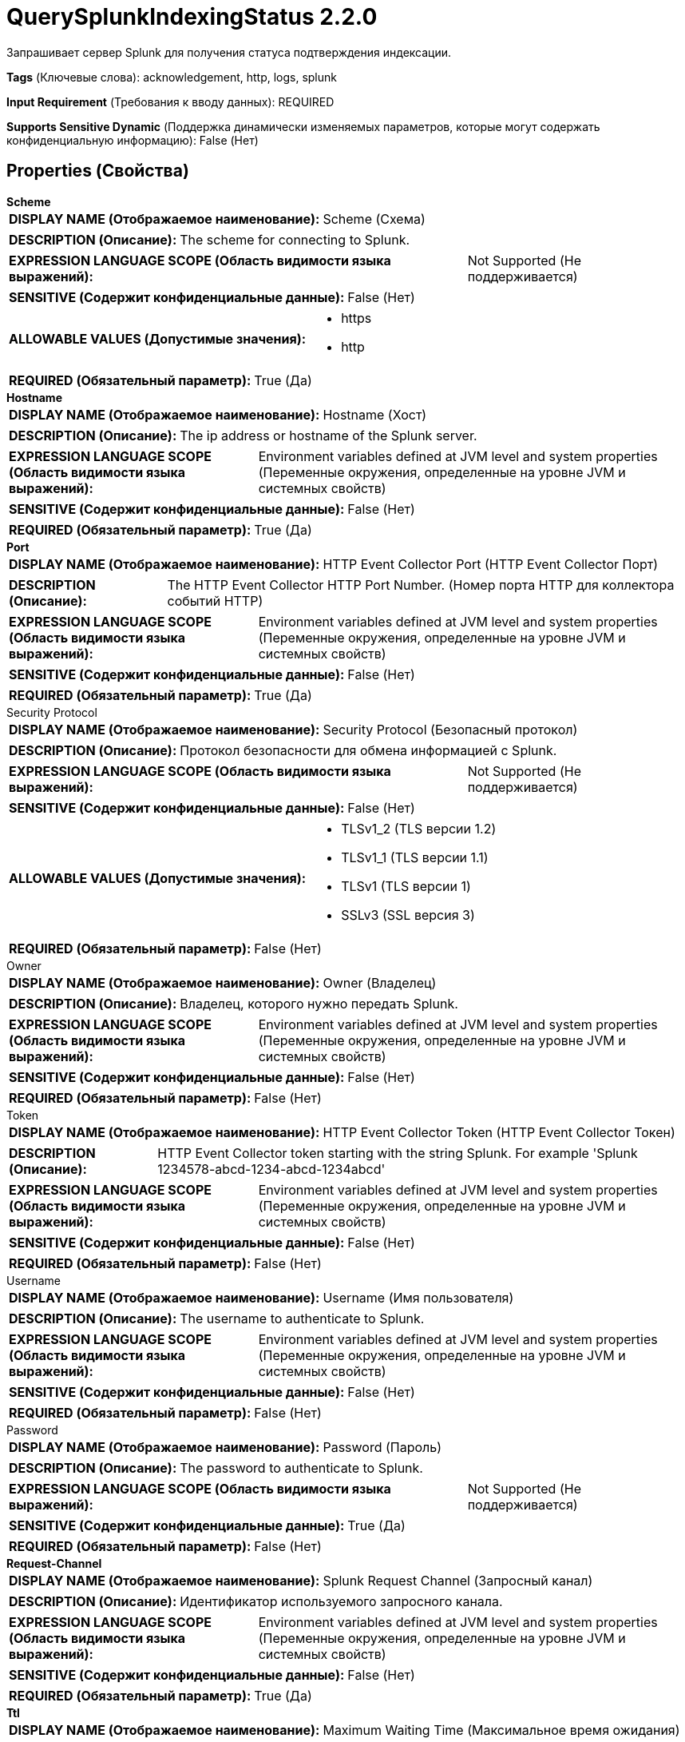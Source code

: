 = QuerySplunkIndexingStatus 2.2.0

Запрашивает сервер Splunk для получения статуса подтверждения индексации.

[horizontal]
*Tags* (Ключевые слова):
acknowledgement, http, logs, splunk
[horizontal]
*Input Requirement* (Требования к вводу данных):
REQUIRED
[horizontal]
*Supports Sensitive Dynamic* (Поддержка динамически изменяемых параметров, которые могут содержать конфиденциальную информацию):
 False (Нет) 



== Properties (Свойства)


.*Scheme*
************************************************
[horizontal]
*DISPLAY NAME (Отображаемое наименование):*:: Scheme (Схема)

[horizontal]
*DESCRIPTION (Описание):*:: The scheme for connecting to Splunk.


[horizontal]
*EXPRESSION LANGUAGE SCOPE (Область видимости языка выражений):*:: Not Supported (Не поддерживается)
[horizontal]
*SENSITIVE (Содержит конфиденциальные данные):*::  False (Нет) 

[horizontal]
*ALLOWABLE VALUES (Допустимые значения):*::

* https

* http


[horizontal]
*REQUIRED (Обязательный параметр):*::  True (Да) 
************************************************
.*Hostname*
************************************************
[horizontal]
*DISPLAY NAME (Отображаемое наименование):*:: Hostname (Хост)

[horizontal]
*DESCRIPTION (Описание):*:: The ip address or hostname of the Splunk server.


[horizontal]
*EXPRESSION LANGUAGE SCOPE (Область видимости языка выражений):*:: Environment variables defined at JVM level and system properties (Переменные окружения, определенные на уровне JVM и системных свойств)
[horizontal]
*SENSITIVE (Содержит конфиденциальные данные):*::  False (Нет) 

[horizontal]
*REQUIRED (Обязательный параметр):*::  True (Да) 
************************************************
.*Port*
************************************************
[horizontal]
*DISPLAY NAME (Отображаемое наименование):*:: HTTP Event Collector Port (HTTP Event Collector Порт)

[horizontal]
*DESCRIPTION (Описание):*:: The HTTP Event Collector HTTP Port Number. (Номер порта HTTP для коллектора событий HTTP)


[horizontal]
*EXPRESSION LANGUAGE SCOPE (Область видимости языка выражений):*:: Environment variables defined at JVM level and system properties (Переменные окружения, определенные на уровне JVM и системных свойств)
[horizontal]
*SENSITIVE (Содержит конфиденциальные данные):*::  False (Нет) 

[horizontal]
*REQUIRED (Обязательный параметр):*::  True (Да) 
************************************************
.Security Protocol
************************************************
[horizontal]
*DISPLAY NAME (Отображаемое наименование):*:: Security Protocol (Безопасный протокол)

[horizontal]
*DESCRIPTION (Описание):*:: Протокол безопасности для обмена информацией с Splunk.


[horizontal]
*EXPRESSION LANGUAGE SCOPE (Область видимости языка выражений):*:: Not Supported (Не поддерживается)
[horizontal]
*SENSITIVE (Содержит конфиденциальные данные):*::  False (Нет) 

[horizontal]
*ALLOWABLE VALUES (Допустимые значения):*::

* TLSv1_2 (TLS версии 1.2)

* TLSv1_1 (TLS версии 1.1)

* TLSv1 (TLS версии 1)

* SSLv3 (SSL версия 3)


[horizontal]
*REQUIRED (Обязательный параметр):*::  False (Нет) 
************************************************
.Owner
************************************************
[horizontal]
*DISPLAY NAME (Отображаемое наименование):*:: Owner (Владелец)

[horizontal]
*DESCRIPTION (Описание):*:: Владелец, которого нужно передать Splunk.


[horizontal]
*EXPRESSION LANGUAGE SCOPE (Область видимости языка выражений):*:: Environment variables defined at JVM level and system properties (Переменные окружения, определенные на уровне JVM и системных свойств)
[horizontal]
*SENSITIVE (Содержит конфиденциальные данные):*::  False (Нет) 

[horizontal]
*REQUIRED (Обязательный параметр):*::  False (Нет) 
************************************************
.Token
************************************************
[horizontal]
*DISPLAY NAME (Отображаемое наименование):*:: HTTP Event Collector Token (HTTP Event Collector Токен)

[horizontal]
*DESCRIPTION (Описание):*:: HTTP Event Collector token starting with the string Splunk. For example 'Splunk 1234578-abcd-1234-abcd-1234abcd'


[horizontal]
*EXPRESSION LANGUAGE SCOPE (Область видимости языка выражений):*:: Environment variables defined at JVM level and system properties (Переменные окружения, определенные на уровне JVM и системных свойств)
[horizontal]
*SENSITIVE (Содержит конфиденциальные данные):*::  False (Нет) 

[horizontal]
*REQUIRED (Обязательный параметр):*::  False (Нет) 
************************************************
.Username
************************************************
[horizontal]
*DISPLAY NAME (Отображаемое наименование):*:: Username (Имя пользователя)

[horizontal]
*DESCRIPTION (Описание):*:: The username to authenticate to Splunk.


[horizontal]
*EXPRESSION LANGUAGE SCOPE (Область видимости языка выражений):*:: Environment variables defined at JVM level and system properties (Переменные окружения, определенные на уровне JVM и системных свойств)
[horizontal]
*SENSITIVE (Содержит конфиденциальные данные):*::  False (Нет) 

[horizontal]
*REQUIRED (Обязательный параметр):*::  False (Нет) 
************************************************
.Password
************************************************
[horizontal]
*DISPLAY NAME (Отображаемое наименование):*:: Password (Пароль)

[horizontal]
*DESCRIPTION (Описание):*:: The password to authenticate to Splunk.


[horizontal]
*EXPRESSION LANGUAGE SCOPE (Область видимости языка выражений):*:: Not Supported (Не поддерживается)
[horizontal]
*SENSITIVE (Содержит конфиденциальные данные):*::  True (Да) 

[horizontal]
*REQUIRED (Обязательный параметр):*::  False (Нет) 
************************************************
.*Request-Channel*
************************************************
[horizontal]
*DISPLAY NAME (Отображаемое наименование):*:: Splunk Request Channel (Запросный канал)

[horizontal]
*DESCRIPTION (Описание):*:: Идентификатор используемого запросного канала.


[horizontal]
*EXPRESSION LANGUAGE SCOPE (Область видимости языка выражений):*:: Environment variables defined at JVM level and system properties (Переменные окружения, определенные на уровне JVM и системных свойств)
[horizontal]
*SENSITIVE (Содержит конфиденциальные данные):*::  False (Нет) 

[horizontal]
*REQUIRED (Обязательный параметр):*::  True (Да) 
************************************************
.*Ttl*
************************************************
[horizontal]
*DISPLAY NAME (Отображаемое наименование):*:: Maximum Waiting Time (Максимальное время ожидания)

[horizontal]
*DESCRIPTION (Описание):*:: Максимальное время, в течение которого процессор пытается получить подтверждение зарегистрированного индекса. По истечении указанного времени процессор считает индекс не подтвержденным и передает FlowFile в отношение "неподтвержденное".


[horizontal]
*EXPRESSION LANGUAGE SCOPE (Область видимости языка выражений):*:: Not Supported (Не поддерживается)
[horizontal]
*SENSITIVE (Содержит конфиденциальные данные):*::  False (Нет) 

[horizontal]
*REQUIRED (Обязательный параметр):*::  True (Да) 
************************************************
.*Max-Query-Size*
************************************************
[horizontal]
*DISPLAY NAME (Отображаемое наименование):*:: Maximum Query Size (Максимальный размер запроса)

[horizontal]
*DESCRIPTION (Описание):*:: The maximum number of acknowledgement identifiers the outgoing query contains in one batch. It is recommended not to set it too low in order to reduce network communication.


[horizontal]
*EXPRESSION LANGUAGE SCOPE (Область видимости языка выражений):*:: Not Supported (Не поддерживается)
[horizontal]
*SENSITIVE (Содержит конфиденциальные данные):*::  False (Нет) 

[horizontal]
*REQUIRED (Обязательный параметр):*::  True (Да) 
************************************************










=== Relationships (Связи)

[cols="1a,2a",options="header",]
|===
|Наименование |Описание

|`failure`
|Передает FlowFile в это отношение при неудачном подтверждении из-за ошибок во время коммуникации. FlowFiles, которые либо истекли, либо неизвестны серверу Splunk, передаются в отношение "undetermined".

|`success`
|Передает FlowFile в это отношение при успешном подтверждении.

|`undetermined`
|Передает FlowFile в это отношение, когда статус подтверждения не определен. FlowFiles, переданные в это отношение, могут быть наказаны. Это происходит, когда Splunk возвращает HTTP 200, но отвечает ложно для идентификатора подтверждения в атрибуте FlowFile.

|`unacknowledged`
|Передает FlowFile в это отношение при неудачном подтверждении. Это может произойти, когда подтверждение не происходило в течение установленного периода времени для Максимального Времени Ожидания. FlowFiles с неизвестным идентификатором подтверждения для сервера Splunk будут переданы в это отношение после истечения Максимального Времени Ожидания.

|===



=== Читаемые атрибуты

[cols="1a,2a",options="header",]
|===
|Наименование |Описание

|`splunk.acknowledgement.id`
|Идентификатор подтверждения индексации, предоставленный сервером Splunk.

|`splunk.responded.at`
|Время ответа put-запроса для Splunk.

|===









=== Смотрите также


* xref:Processors/PutSplunkHTTP.adoc[PutSplunkHTTP]


